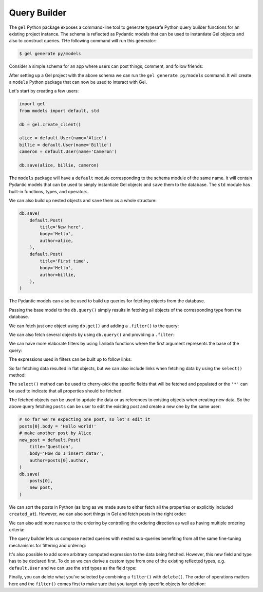 .. _gel-python-qb:

=============
Query Builder
=============

.. py:currentmodule:: gel

The ``gel`` Python package exposes a command-line tool to generate typesafe Python query builder functions for an existing project instance. The schema is reflected as Pydantic models that can be used to instantiate Gel objects and also to construct queries. THe following command will run this generator:

.. code-block:: bash

  $ gel generate py/models

Consider a simple schema for an app where users can post things, comment, and follow friends:

.. code-block:: sdl
  :caption: dbschema/default.gel

  module default {
    type User {
      required name: str {
        constraint exclusive;
      }
      multi link friends: User;
      multi link posts := .<author[is Post];
      multi link comments := .<author[is Comment];
    }

    abstract type Text {
      required body: str;
      author: User;
      created_at: datetime {
        default := datetime_current()
      }
    }

    type Post extending Text {
      required title: str;
      multi link comments := .<reply_to[is Comment];
    }

    type Comment extending Text {
      reply_to: Post;
    }
  }

After setting up a Gel project with the above schema we can run the ``gel generate py/models`` command. It will create a ``models`` Python package that can now be used to interact with Gel.

Let's start by creating a few users:

.. code-block:: python

  import gel
  from models import default, std

  db = gel.create_client()

  alice = default.User(name='Alice')
  billie = default.User(name='Billie')
  cameron = default.User(name='Cameron')

  db.save(alice, billie, cameron)

The ``models`` package will have a ``default`` module corresponding to the schema module of the same name. It will contain Pydantic models that can be used to simply instantiate Gel objects and ``save`` them to the database. The ``std`` module has built-in functions, types, and operators.

We can also build up nested objects and ``save`` them as a whole structure:

.. code-block:: python

  db.save(
      default.Post(
          title='New here',
          body='Hello',
          author=alice,
      ),
      default.Post(
          title='First time',
          body='Hello',
          author=billie,
      ),
  )

The Pydantic models can also be used to build up queries for fetching objects from the database.

.. tabs::

  .. code-tab:: python
    :caption: Python

    q = default.User
    everyone = db.query(q)

  .. code-tab:: edgeql
    :caption: equivalent EdgeQL

    select User {*}

Passing the base model to the ``db.query()`` simply results in fetching all objects of the corresponding type from the database.

We can fetch just one object using ``db.get()`` and adding a ``.filter()`` to the query:

.. tabs::

  .. code-tab:: python
    :caption: Python

    q = default.User.filter(name='Alice')
    alice = db.query(q)

  .. code-tab:: edgeql
    :caption: equivalent EdgeQL

    select User {*}
    filter .name = 'Alice'

We can also fetch several objects by using ``db.query()`` and providing a ``.filter``:

.. tabs::

  .. code-tab:: python
    :caption: Python

    q = default.Post.filter(body='Hello')
    posts = db.query(q)

  .. code-tab:: edgeql
    :caption: equivalent EdgeQL

    select Post {*}
    filter .body = 'Hello'

We can have more elaborate filters by using ``lambda`` functions where the first argument represents the base of the query:

.. tabs::

  .. code-tab:: python
    :caption: Python

    q = default.User.filter(
        lambda u: std.len(u.name) > 5
    )
    users = db.query(q)

  .. code-tab:: edgeql
    :caption: equivalent EdgeQL

    select User {*}
    filter len(.name) > 5

The expressions used in filters can be built up to follow links:

.. tabs::

  .. code-tab:: python
    :caption: Python

    q = default.Post.filter(
        lambda p: p.author.name == 'Alice'
    )
    posts = db.query(q)

  .. code-tab:: edgeql
    :caption: equivalent EdgeQL

    select Post {*}
    filter .author.name = 'Alice'

So far fetching data resulted in flat objects, but we can also include links when fetching data by using the ``select()`` method:

.. tabs::

  .. code-tab:: python
    :caption: Python

    q = default.Post.select(
        '*',
        author=True,
    ).filter(
        lambda p: p.author.name == 'Alice'
    )
    posts = db.query(q)

  .. code-tab:: edgeql
    :caption: equivalent EdgeQL

    select Post {
      *,
      author: {*},
    }
    filter .author.name = 'Alice'

The ``select()`` method can be used to cherry-pick the specific fields that will be fetched and populated or the ``'*'`` can be used to indicate that all properties should be fetched:

.. tabs::

  .. code-tab:: python
    :caption: Python

    q = default.Post.select(
        title=True,
        body=True,
        author=True,
    ).filter(
        lambda p: p.author.name == 'Alice'
    )
    posts = db.query(q)

  .. code-tab:: edgeql
    :caption: equivalent EdgeQL

    select Post {
      title,
      body,
      author: {*},
    }
    filter .author.name = 'Alice'

The fetched objects can be used to update the data or as references to existing objects when creating new data. So the above query fetching ``posts`` can be user to edit the existing post and create a new one by the same user:

.. code-block:: python

  # so far we're expecting one post, so let's edit it
  posts[0].body = 'Hello world!'
  # make another post by Alice
  new_post = default.Post(
      title='Question',
      body='How do I insert data?',
      author=posts[0].author,
  )
  db.save(
      posts[0],
      new_post,
  )

We can sort the posts in Python (as long as we made sure to either fetch all the properties or explicitly included ``created_at``). However, we can also sort things in Gel and fetch posts in the right order:

.. tabs::

  .. code-tab:: python
    :caption: Python

    q = default.Post.select(
        '*',
        author=True,
    ).filter(
        lambda p: p.author.name == 'Alice'
    ).order_by(
        created_at=True
    )
    posts = db.query(q)

  .. code-tab:: edgeql
    :caption: equivalent EdgeQL

    select Post {
      *,
      author: {*},
    }
    filter .author.name = 'Alice'
    order by .created_at

We can also add more nuance to the ordering by controlling the ordering direction as well as having multiple ordering criteria:

.. tabs::

  .. code-tab:: python
    :caption: Python

    q = default.Post.select(
        '*',
        author=True,
    ).filter(
        lambda p: p.author.name == 'Alice'
    ).order_by(
        created_at='desc',
        title='asc',
    )
    posts = db.query(q)

  .. code-tab:: edgeql
    :caption: equivalent EdgeQL

    select Post {
      *,
      author: {*},
    }
    filter .author.name = 'Alice'
    order by .created_at desc then .title asc

The query builder lets us compose nested queries with nested sub-queries benefiting from all the same fine-tuning mechanisms for filtering and ordering:

.. tabs::

  .. code-tab:: python
    :caption: Python

    q = default.User.select(
        '*',
        posts=lambda u: u.posts.order_by(
            created_at='desc',
            title='asc',
        ),
    ).filter(
        name='Alice'
    )
    user = db.get(q)

  .. code-tab:: edgeql
    :caption: equivalent EdgeQL

    select User {
      *,
      posts: {
        *,
      }
      order by .created_at desc then .title asc,
    }
    filter .name = 'Alice'

It's also possible to add some arbitrary computed expression to the data being fetched. However, this new field and type has to be declared first. To do so we can derive a custom type from one of the existing reflected types, e.g. ``default.User`` and we can use the ``std`` types as the field type:

.. tabs::

  .. code-tab:: python
    :caption: Python

    class MyUser(default.User):
        name_len: std.int64

    q = MyUser.select(
        '*',
        name_len=lambda u: std.len(u.name),
    ).filter(
        name='Alice'
    )
    user = db.get(q)

  .. code-tab:: edgeql
    :caption: equivalent EdgeQL

    select User {
      *,
      name_len := len(.name),
    }
    filter .name = 'Alice'

Finally, you can delete what you've selected by combining a ``filter()`` with ``delete()``. The order of operations matters here and the ``filter()`` comes first to make sure that you target only specific objects for deletion:

.. tabs::

  .. code-tab:: python
    :caption: Python

    # delete all posts by Alice
    q = default.Post.filter(
        lambda p: p.author.name == 'Alice'
    ).delete()
    user = db.query(q)

  .. code-tab:: edgeql
    :caption: equivalent EdgeQL

    delete Post
    filter .author.name = 'Alice'
